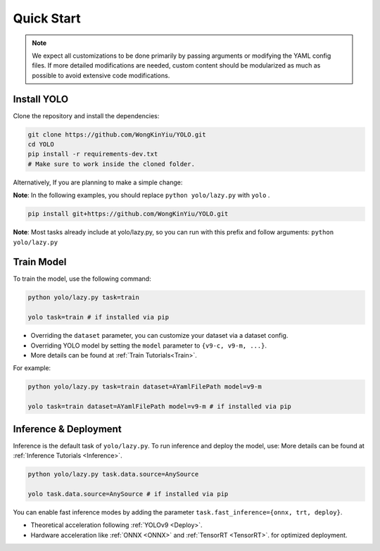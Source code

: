 Quick Start
===========

.. note::
   We expect all customizations to be done primarily by passing arguments or modifying the YAML config files.
   If more detailed modifications are needed, custom content should be modularized as much as possible to avoid extensive code modifications.

.. _QuickInstallYOLO:
Install YOLO
------------

Clone the repository and install the dependencies:

.. code-block:: bash

   git clone https://github.com/WongKinYiu/YOLO.git
   cd YOLO
   pip install -r requirements-dev.txt
   # Make sure to work inside the cloned folder.

Alternatively, If you are planning to make a simple change:

**Note**: In the following examples, you should replace ``python yolo/lazy.py`` with ``yolo`` .

.. code-block:: bash

   pip install git+https://github.com/WongKinYiu/YOLO.git

**Note**: Most tasks already include at yolo/lazy.py, so you can run with this prefix and follow arguments: ``python yolo/lazy.py``


Train Model
-----------

To train the model, use the following command:

.. code-block:: bash

   python yolo/lazy.py task=train

   yolo task=train # if installed via pip

- Overriding the ``dataset`` parameter, you can customize your dataset via a dataset config.
- Overriding YOLO model by setting the ``model`` parameter to ``{v9-c, v9-m, ...}``.
- More details can be found at :ref:`Train Tutorials<Train>`.

For example:

.. code-block:: bash

   python yolo/lazy.py task=train dataset=AYamlFilePath model=v9-m

   yolo task=train dataset=AYamlFilePath model=v9-m # if installed via pip

Inference & Deployment
------------------------

Inference is the default task of ``yolo/lazy.py``. To run inference and deploy the model, use:
More details can be found at :ref:`Inference Tutorials <Inference>`.

.. code-block:: bash

   python yolo/lazy.py task.data.source=AnySource

   yolo task.data.source=AnySource # if installed via pip

You can enable fast inference modes by adding the parameter ``task.fast_inference={onnx, trt, deploy}``.

- Theoretical acceleration following :ref:`YOLOv9 <Deploy>`.
- Hardware acceleration like :ref:`ONNX <ONNX>` and :ref:`TensorRT <TensorRT>`. for optimized deployment.
